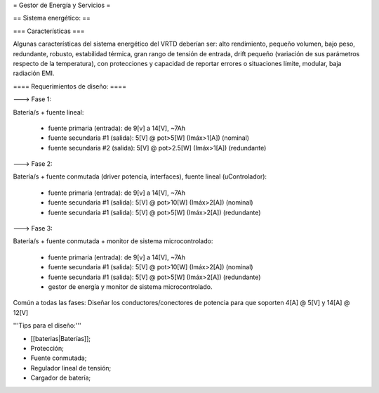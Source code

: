 = Gestor de Energía y Servicios =

== Sistema energético: ==

=== Características ===

Algunas características del sistema energético del VRTD deberían ser: alto rendimiento, pequeño volumen, bajo peso, redundante, robusto, estabilidad térmica, gran rango de tensión de entrada, drift pequeño (variación de sus parámetros respecto de la temperatura), con protecciones y capacidad de reportar errores o situaciones límite, modular, baja radiación EMI.


==== Requerimientos de diseño: ====

---> Fase 1:

Batería/s + fuente lineal:

 * fuente primaria (entrada): de 9[v] a 14[V], ~7Ah
 * fuente secundaria #1 (salida): 5[V] @ pot>5[W] (Imáx>1[A]) (nominal)
 * fuente secundaria #2 (salida): 5[V] @ pot>2.5[W] (Imáx>1[A]) (redundante)

---> Fase 2:

Batería/s + fuente conmutada (driver potencia, interfaces), fuente lineal (uControlador):

 * fuente primaria (entrada): de 9[v] a 14[V], ~7Ah
 * fuente secundaria #1 (salida): 5[V] @ pot>10[W] (Imáx>2[A]) (nominal)
 * fuente secundaria #1 (salida): 5[V] @ pot>5[W] (Imáx>2[A]) (redundante)

---> Fase 3:

Batería/s + fuente conmutada + monitor de sistema microcontrolado:

 * fuente primaria (entrada): de 9[v] a 14[V], ~7Ah
 * fuente secundaria #1 (salida): 5[V] @ pot>10[W] (Imáx>2[A]) (nominal)
 * fuente secundaria #1 (salida): 5[V] @ pot>5[W] (Imáx>2[A]) (redundante)
 * gestor de energía y monitor de sistema microcontrolado. 

Común a todas las fases: Diseñar los conductores/conectores de potencia para que soporten 4[A] @ 5[V] y 14[A] @ 12[V]

'''Tips para el diseño:'''

- [[baterias|Baterías]];

- Protección;

- Fuente conmutada;

- Regulador lineal de tensión;

- Cargador de batería;
